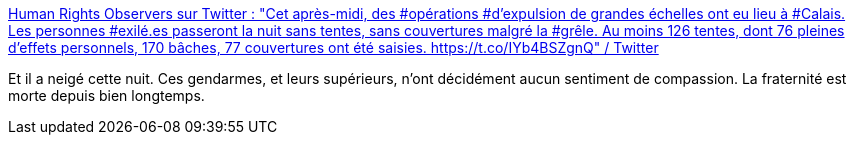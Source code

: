 :jbake-type: post
:jbake-status: published
:jbake-title: Human Rights Observers sur Twitter : "Cet après-midi, des #opérations #d’expulsion de grandes échelles ont eu lieu à #Calais. Les personnes #exilé.es passeront la nuit sans tentes, sans couvertures malgré la #grêle. Au moins 126 tentes, dont 76 pleines d’effets personnels, 170 bâches, 77 couvertures ont été saisies. https://t.co/IYb4BSZgnQ" / Twitter
:jbake-tags: france,fraternité,migration,_mois_avr.,_année_2021
:jbake-date: 2021-04-07
:jbake-depth: ../
:jbake-uri: shaarli/1617777300000.adoc
:jbake-source: https://nicolas-delsaux.hd.free.fr/Shaarli?searchterm=https%3A%2F%2Ftwitter.com%2FHumanRightsObs%2Fstatus%2F1379519212713086977&searchtags=france+fraternit%C3%A9+migration+_mois_avr.+_ann%C3%A9e_2021
:jbake-style: shaarli

https://twitter.com/HumanRightsObs/status/1379519212713086977[Human Rights Observers sur Twitter : "Cet après-midi, des #opérations #d’expulsion de grandes échelles ont eu lieu à #Calais. Les personnes #exilé.es passeront la nuit sans tentes, sans couvertures malgré la #grêle. Au moins 126 tentes, dont 76 pleines d’effets personnels, 170 bâches, 77 couvertures ont été saisies. https://t.co/IYb4BSZgnQ" / Twitter]

Et il a neigé cette nuit. Ces gendarmes, et leurs supérieurs, n'ont décidément aucun sentiment de compassion. La fraternité est morte depuis bien longtemps.
